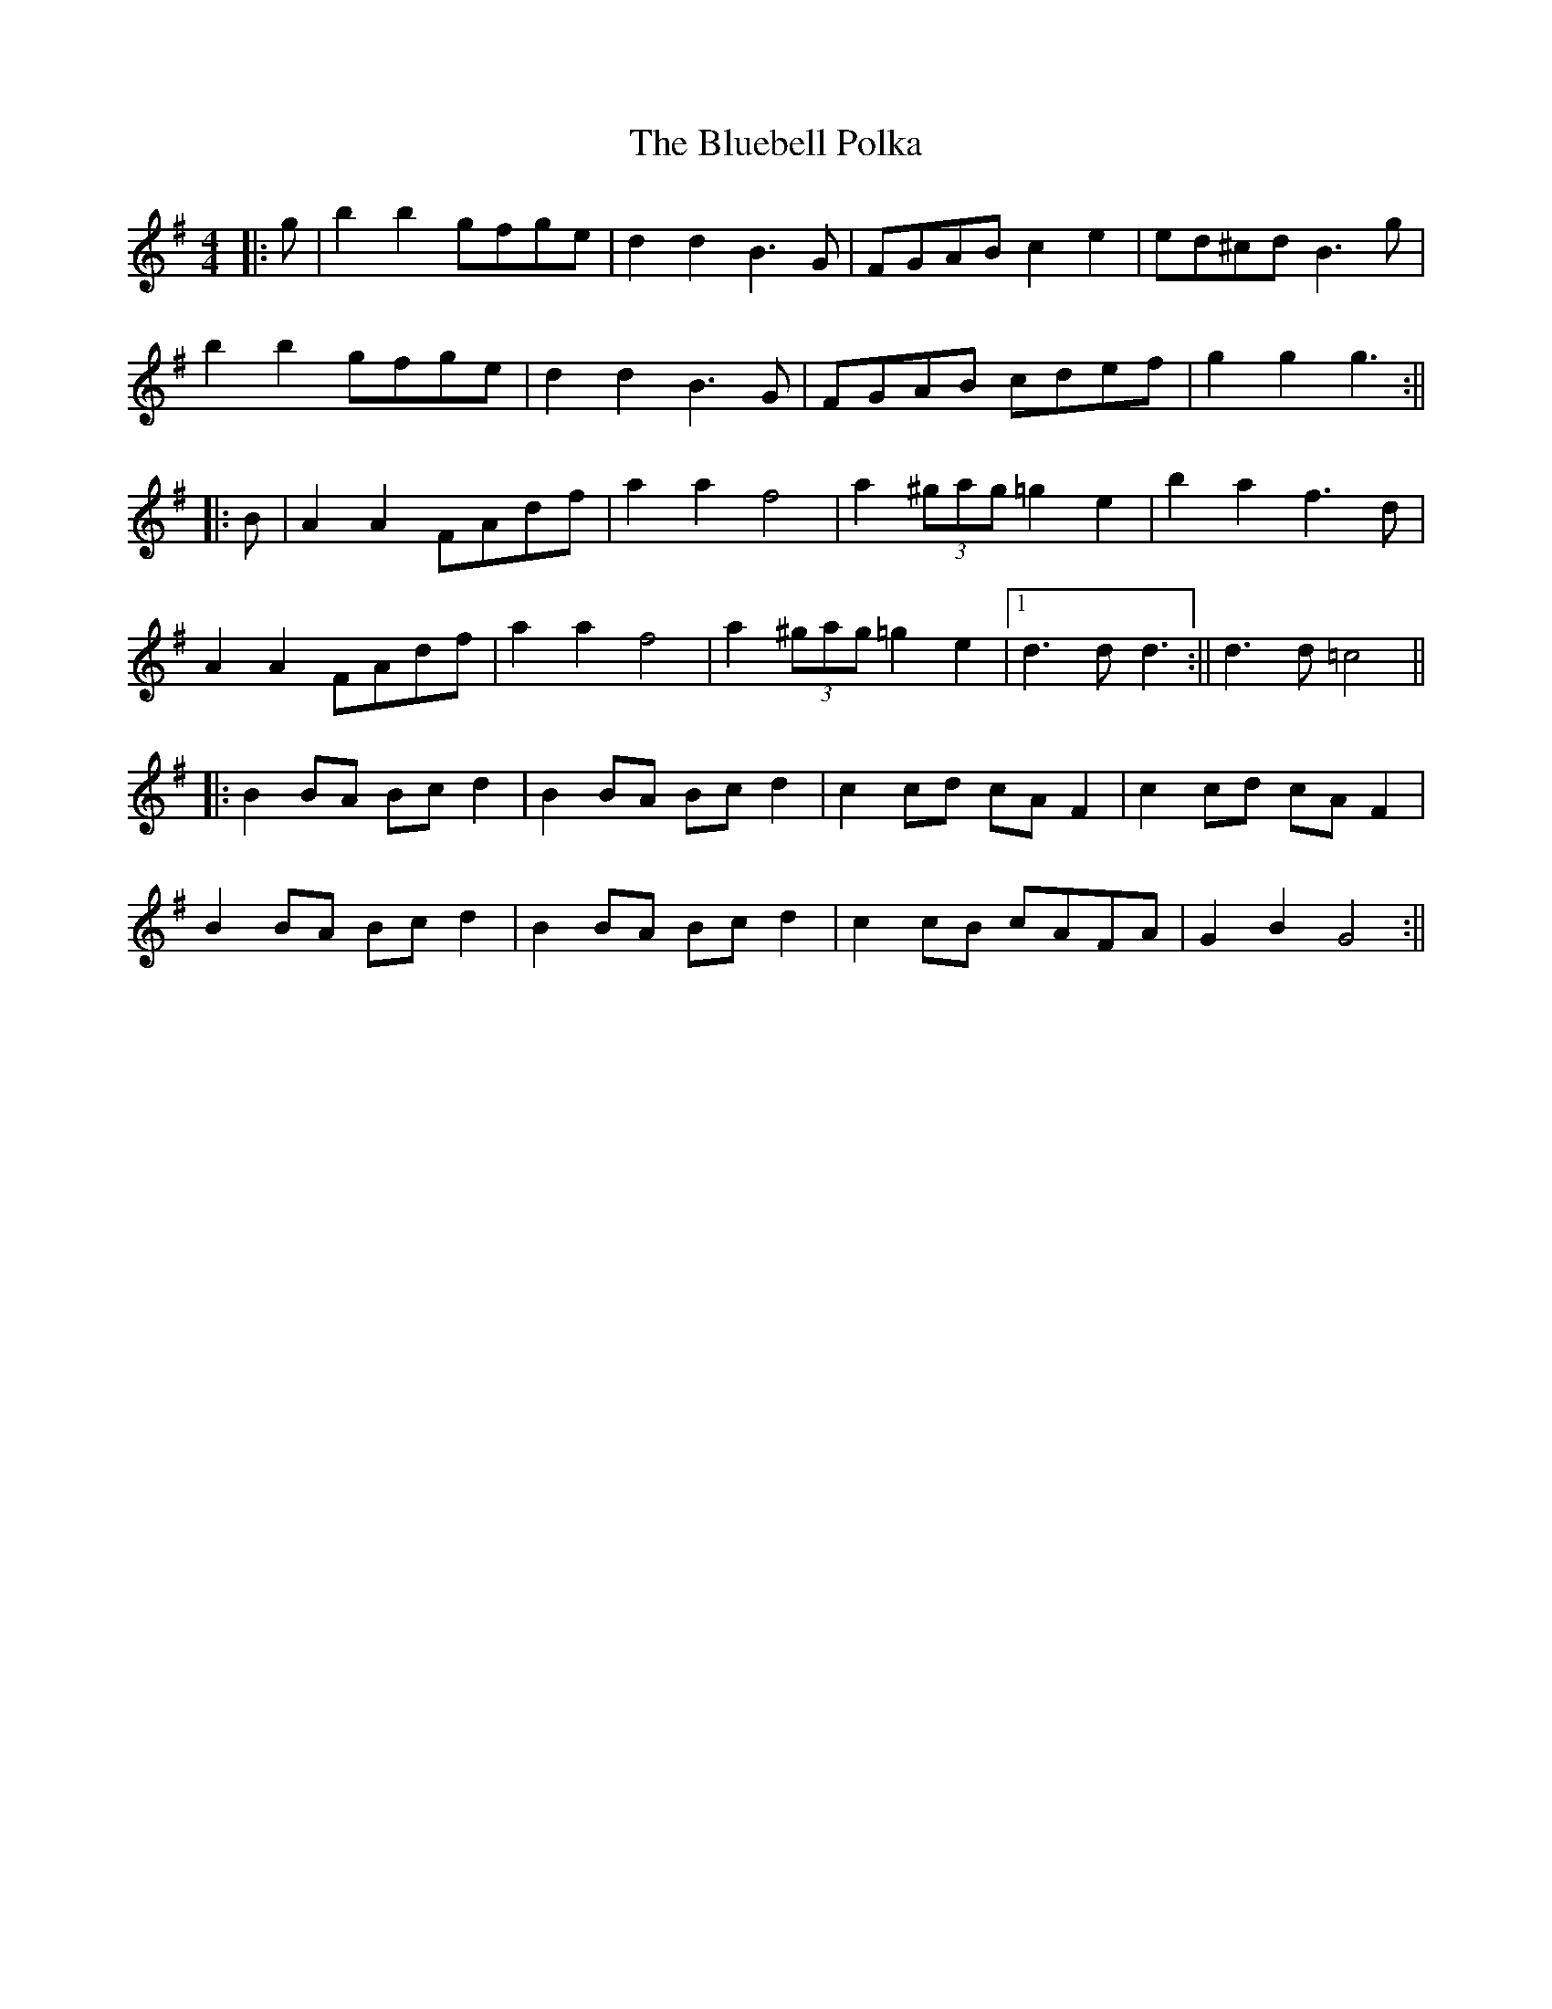 X: 3
T: Bluebell Polka, The
Z: Aidan Crossey
S: https://thesession.org/tunes/3352#setting16410
R: barndance
M: 4/4
L: 1/8
K: Gmaj
|:g|b2b2 gfge|d2d2 B3G|FGAB c2e2|ed^cd B3g|b2b2 gfge|d2d2 B3G|FGAB cdef|g2g2 g3:|||:B|A2A2 FAdf|a2a2 f4|a2(3^gag =g2e2|b2a2 f3d|A2A2 FAdf|a2a2 f4|a2(3^gag =g2e2|1 d3d d3:|| 2 d3d =c4|||:B2BA Bcd2|B2BA Bcd2|c2cd cAF2|c2cd cAF2|B2BA Bcd2|B2BA Bcd2|c2cB cAFA|G2B2 G4:||
